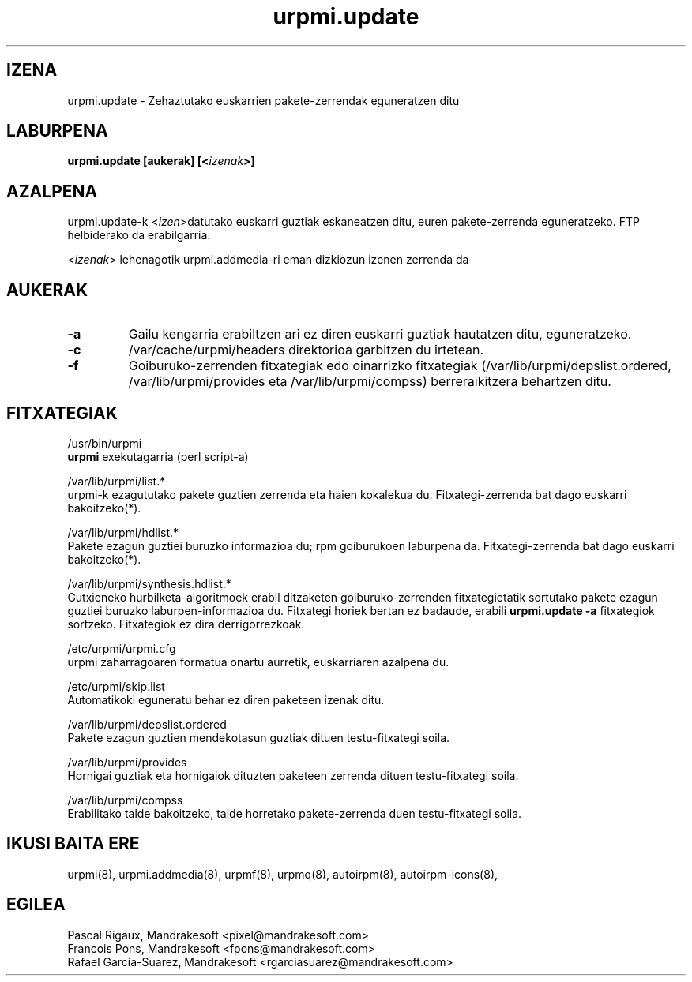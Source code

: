 .TH urpmi.update 8 "2001eko uztailak 05" "MandrakeSoft" "Mandrake Linux"
.IX urpmi.update
.SH IZENA
urpmi.update \- Zehaztutako euskarrien pakete-zerrendak eguneratzen ditu
.SH LABURPENA
.B urpmi.update [aukerak] [<\fIizenak\fP>]
.SH AZALPENA
urpmi.update-k <\fIizen\fP>datutako euskarri guztiak eskaneatzen ditu, euren pakete-zerrenda eguneratzeko.
FTP helbiderako da erabilgarria.
.PP
<\fIizenak\fP> lehenagotik urpmi.addmedia-ri eman dizkiozun izenen zerrenda da

.SH AUKERAK
.IP "\fB\-a\fP"
Gailu kengarria erabiltzen ari ez diren euskarri guztiak hautatzen ditu, eguneratzeko.
.IP "\fB\-c\fP"
/var/cache/urpmi/headers direktorioa garbitzen du irtetean.
.IP "\fB\-f\fP"
Goiburuko-zerrenden fitxategiak edo oinarrizko fitxategiak  (/var/lib/urpmi/depslist.ordered,
/var/lib/urpmi/provides eta /var/lib/urpmi/compss) berreraikitzera behartzen ditu.
.SH FITXATEGIAK
/usr/bin/urpmi
.br
\fBurpmi\fP exekutagarria (perl script-a)
.PP
/var/lib/urpmi/list.*
.br
urpmi-k ezagututako pakete guztien zerrenda eta haien kokalekua du.
Fitxategi-zerrenda bat dago euskarri bakoitzeko(*).
.PP
/var/lib/urpmi/hdlist.*
.br
Pakete ezagun guztiei buruzko informazioa du; rpm goiburukoen laburpena da.
Fitxategi-zerrenda bat dago euskarri bakoitzeko(*).
.PP
/var/lib/urpmi/synthesis.hdlist.*
.br
Gutxieneko hurbilketa-algoritmoek erabil ditzaketen goiburuko-zerrenden
fitxategietatik sortutako pakete ezagun guztiei buruzko laburpen-informazioa du. Fitxategi horiek bertan ez badaude,
erabili \fBurpmi.update -a\fP fitxategiok sortzeko. Fitxategiok ez dira derrigorrezkoak.
.PP
/etc/urpmi/urpmi.cfg
.br
urpmi zaharragoaren formatua onartu aurretik, euskarriaren azalpena du.
.PP
/etc/urpmi/skip.list
.br
Automatikoki eguneratu behar ez diren paketeen izenak ditu.
.PP
/var/lib/urpmi/depslist.ordered
.br
Pakete ezagun guztien mendekotasun guztiak dituen testu-fitxategi soila.
.PP
/var/lib/urpmi/provides
.br
Hornigai guztiak eta hornigaiok dituzten paketeen zerrenda dituen
testu-fitxategi soila.
.PP
/var/lib/urpmi/compss
.br
Erabilitako talde bakoitzeko, talde horretako pakete-zerrenda duen 
testu-fitxategi soila.
.SH "IKUSI BAITA ERE"
urpmi(8),
urpmi.addmedia(8),
urpmf(8),
urpmq(8),
autoirpm(8),
autoirpm-icons(8),
.SH EGILEA
Pascal Rigaux, Mandrakesoft <pixel@mandrakesoft.com>
.br
Francois Pons, Mandrakesoft <fpons@mandrakesoft.com>
.br
Rafael Garcia-Suarez, Mandrakesoft <rgarciasuarez@mandrakesoft.com>

